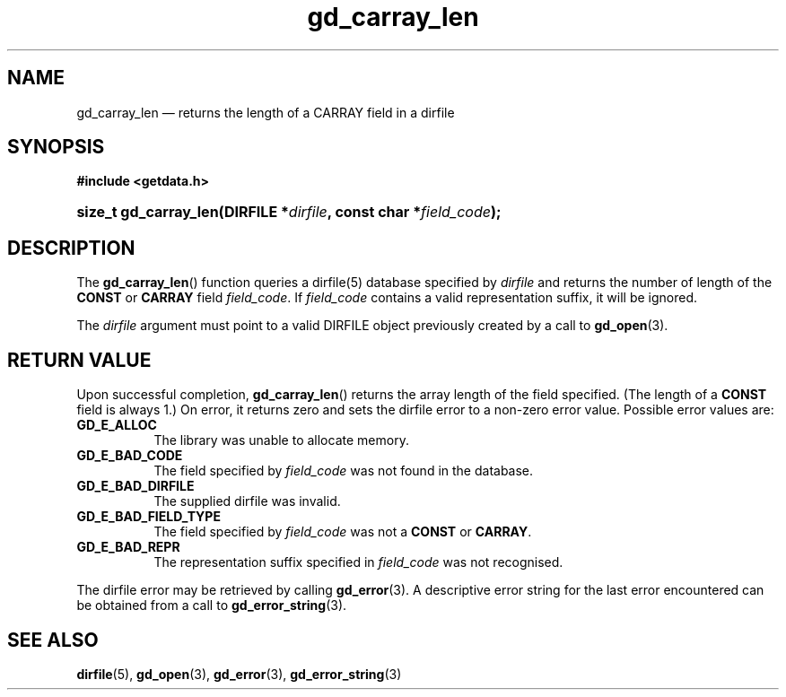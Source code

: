 .\" gd_carray_len.3.  The gd_carray_len man page.
.\"
.\" Copyright (C) 2010, 2011, 2012 D. V. Wiebe
.\"
.\""""""""""""""""""""""""""""""""""""""""""""""""""""""""""""""""""""""""
.\"
.\" This file is part of the GetData project.
.\"
.\" Permission is granted to copy, distribute and/or modify this document
.\" under the terms of the GNU Free Documentation License, Version 1.2 or
.\" any later version published by the Free Software Foundation; with no
.\" Invariant Sections, with no Front-Cover Texts, and with no Back-Cover
.\" Texts.  A copy of the license is included in the `COPYING.DOC' file
.\" as part of this distribution.
.\"
.TH gd_carray_len 3 "4 July 2012" "Version 0.8.0" "GETDATA"
.SH NAME
gd_carray_len \(em returns the length of a CARRAY field in a dirfile
.SH SYNOPSIS
.B #include <getdata.h>
.HP
.nh
.ad l
.BI "size_t gd_carray_len(DIRFILE *" dirfile ", const char *" field_code );
.hy
.ad n
.SH DESCRIPTION
The
.BR gd_carray_len ()
function queries a dirfile(5) database specified by
.I dirfile
and returns the number of length of the
.B CONST
or
.B CARRAY
field
.IR field_code .
If
.I field_code
contains a valid representation suffix, it will be ignored.

The 
.I dirfile
argument must point to a valid DIRFILE object previously created by a call to
.BR gd_open (3).

.SH RETURN VALUE
Upon successful completion,
.BR gd_carray_len ()
returns the array length of the field specified.  (The length of a
.B CONST
field is always 1.)  On error, it returns zero and sets the dirfile error to a
non-zero error value.  Possible error values are:
.TP 8
.B GD_E_ALLOC
The library was unable to allocate memory.
.TP
.B GD_E_BAD_CODE
The field specified by
.I field_code
was not found in the database.
.TP
.B GD_E_BAD_DIRFILE
The supplied dirfile was invalid.
.TP
.B GD_E_BAD_FIELD_TYPE
The field specified by
.I field_code
was not a
.B CONST
or
.BR CARRAY .
.TP
.B GD_E_BAD_REPR
The representation suffix specified in
.I field_code
was not recognised.
.PP
The dirfile error may be retrieved by calling
.BR gd_error (3).
A descriptive error string for the last error encountered can be obtained from
a call to
.BR gd_error_string (3).
.SH SEE ALSO
.BR dirfile (5),
.BR gd_open (3),
.BR gd_error (3),
.BR gd_error_string (3)
